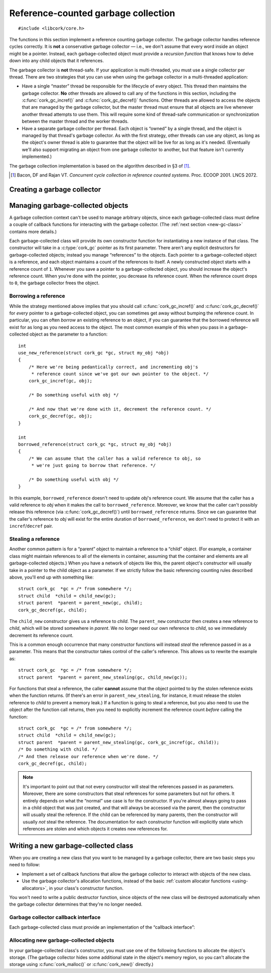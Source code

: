 .. _gc:

************************************
Reference-counted garbage collection
************************************

.. highlight:: c

::

  #include <libcork/core.h>

The functions in this section implement a reference counting garbage
collector.  The garbage collector handles reference cycles correctly.
It is **not** a conservative garbage collector — i.e., we don't assume
that every word inside an object might be a pointer.  Instead, each
garbage-collected object must provide a *recursion function* that knows
how to delve down into any child objects that it references.

The garbage collector is **not** thread-safe.  If your application is
multi-threaded, you must use a single collector per thread.  There are
two strategies that you can use when using the garbage collector in a
multi-threaded application:

* Have a single “master” thread be responsible for the lifecycle of
  every object.  This thread then maintains the garbage collector.
  **No** other threads are allowed to call any of the functions in this
  section, including the :c:func:`cork_gc_incref()` and
  :c:func:`cork_gc_decref()` functions.  Other threads are allowed to
  access the objects that are managed by the garbage collector, but the
  master thread must ensure that all objects are live whenever another
  thread attempts to use them.  This will require some kind of
  thread-safe communication or synchronization between the master thread
  and the worker threads.

* Have a separate garbage collector per thread.  Each object is “owned”
  by a single thread, and the object is managed by that thread's garbage
  collector.  As with the first strategy, other threads can use any
  object, as long as the object's owner thread is able to guarantee that
  the object will be live for as long as it's needed.  (Eventually we'll
  also support migrating an object from one garbage collector to
  another, but that feature isn't currently implemented.)

The garbage collection implementation is based on the algorithm
described in §3 of [1]_.

.. [1] Bacon, DF and Rajan VT.  *Concurrent cycle collection in
   reference counted systems*.  Proc. ECOOP 2001.  LNCS 2072.


Creating a garbage collector
============================

.. type:: struct cork_gc

   A garbage collection context.  You can consider this to be an opaque
   wrapper around a :c:type:`cork_alloc` custom allocator.  You should
   not access any of the fields of this type directly.

.. function:: int cork_gc_init(struct cork_gc \*gc, struct cork_alloc \*alloc)

   Initalize a new garbage collection context.  Unlike custom
   allocators, you are responsible for allocation the storage for the
   garbage collector object yourself.  Usually, you can allocate this on
   the stack of your ``main`` function::

     int
     main(int argc, char ** argv)
     {
         struct cork_alloc * alloc = cork_allocator_new_malloc();
         struct cork_gc  gc;
         if (cork_gc_init(&gc, alloc) == -1) {
             cork_allocator_free(alloc);
             exit(1);
         }
     }

.. function:: void cork_gc_done(struct cork_gc \*gc)

   Finalize a garbage collection context.  All objects created in this
   garbage collection context will be freed when this function returns.


Managing garbage-collected objects
==================================

A garbage collection context can't be used to manage arbitrary objects,
since each garbage-collected class must define a couple of callback
functions for interacting with the garbage collector.  (The :ref:`next
section <new-gc-class>` contains more details.)

Each garbage-collected class will provide its own constructor function
for instantiating a new instance of that class.  The constructor will
take in a :c:type:`cork_gc` pointer as its first parameter.  There
aren't any explicit destructors for garbage-collected objects; instead
you manage “references” to the objects.  Each pointer to a
garbage-collected object is a reference, and each object maintains a
count of the references to itself.  A newly constructed object starts
with a reference count of ``1``.  Whenever you save a pointer to a
garbage-collected object, you should increase the object's reference
count.  When you're done with the pointer, you decrease its reference
count.  When the reference count drops to ``0``, the garbage collector
frees the object.

.. function:: void \*cork_gc_incref(struct cork_gc \*gc, void \*obj)

   Increments the reference count of an object *obj* that is managed by
   garbage collector *gc*.  We always return *obj* as a result, which
   allows you to use the following idiom::

     struct my_obj * my_copy_of_obj = cork_gc_incref(gc, obj);

.. function:: void cork_gc_decref(struct cork_gc \*gc, void \*obj)

   Decrements the reference count of an object *obj* that is managed by
   garbage collector *gc*.  If the reference count drops to ``0``, then
   the garbage collector will free the object.

   .. note::

      It's safe to call this function with a ``NULL`` *obj* pointer; in
      this case, the function acts as a no-op.

.. _borrow-ref:

Borrowing a reference
---------------------

While the strategy mentioned above implies that you should call
:c:func:`cork_gc_incref()` and :c:func:`cork_gc_decref()` for *every*
pointer to a garbage-collected object, you can sometimes get away
without bumping the reference count.  In particular, you can often
*borrow* an existing reference to an object, if you can guarantee that
the borrowed reference will exist for as long as you need access to the
object.  The most common example of this when you pass in a
garbage-collected object as the parameter to a function::

  int
  use_new_reference(struct cork_gc *gc, struct my_obj *obj)
  {
      /* Here we're being pedantically correct, and incrementing obj's
       * reference count since we've got our own pointer to the object. */
      cork_gc_incref(gc, obj);

      /* Do something useful with obj */

      /* And now that we're done with it, decrement the reference count. */
      cork_gc_decref(gc, obj);
  }

  int
  borrowed_reference(struct cork_gc *gc, struct my_obj *obj)
  {
      /* We can assume that the caller has a valid reference to obj, so
       * we're just going to borrow that reference. */

      /* Do something useful with obj */
  }

In this example, ``borrowed_reference`` doesn't need to update *obj*\ 's
reference count.  We assume that the caller has a valid reference to
*obj* when it makes the call to ``borrowed_reference``.  Moreover, we
know that the caller can't possibly release this reference (via
:c:func:`cork_gc_decref()`) until ``borrowed_reference`` returns.  Since
we can guarantee that the caller's reference to *obj* will exist for the
entire duration of ``borrowed_reference``, we don't need to protect it
with an ``incref``/``decref`` pair.

.. _steal-ref:

Stealing a reference
--------------------

Another common pattern is for a “parent” object to maintain a reference
to a “child” object.  (For example, a container class might maintain
references to all of the elements in container, assuming that the
container and elements are all garbage-collected objects.)  When you
have a network of objects like this, the parent object's constructor
will usually take in a pointer to the child object as a parameter.  If
we strictly follow the basic referencing counting rules described above,
you'll end up with something like::

  struct cork_gc  *gc = /* from somewhere */;
  struct child  *child = child_new(gc);
  struct parent  *parent = parent_new(gc, child);
  cork_gc_decref(gc, child);

The ``child_new`` constructor gives us a reference to *child*.  The
``parent_new`` constructor then creates a new reference to *child*,
which will be stored somewhere in *parent*.  We no longer need our own
reference to *child*, so we immediately decrement its reference count.

This is a common enough occurrence that many constructor functions will
instead *steal* the reference passed in as a parameter.  This means that
the constructor takes control of the caller's reference.  This allows us
to rewrite the example as::

  struct cork_gc  *gc = /* from somewhere */;
  struct parent  *parent = parent_new_stealing(gc, child_new(gc));

For functions that steal a reference, the caller **cannot** assume that
the object pointed to by the stolen reference exists when the function
returns.  (If there's an error in ``parent_new_stealing``, for instance,
it must release the stolen reference to *child* to prevent a memory
leak.)  If a function is going to steal a reference, but you also need
to use the object after the function call returns, then you need to
explicitly increment the reference count *before* calling the function::

  struct cork_gc  *gc = /* from somewhere */;
  struct child  *child = child_new(gc);
  struct parent  *parent = parent_new_stealing(gc, cork_gc_incref(gc, child));
  /* Do something with child. */
  /* And then release our reference when we're done. */
  cork_gc_decref(gc, child);

.. note::

   It's important to point out that not every constructor will steal the
   references passed in as parameters.  Moreover, there are some
   constructors that steal references for some parameters but not for
   others.  It entirely depends on what the “normal” use case is for the
   constructor.  If you're almost always going to pass in a child object
   that was just created, and that will always be accessed via the
   parent, then the constructor will usually steal the reference.  If
   the child can be referenced by many parents, then the constructor
   will usually *not* steal the reference.  The documentation for each
   constructor function will explicitly state which references are
   stolen and which objects it creates new references for.


.. _new-gc-class:

Writing a new garbage-collected class
=====================================

When you are creating a new class that you want to be managed by a
garbage collector, there are two basic steps you need to follow:

* Implement a set of callback functions that allow the garbage collector
  to interact with objects of the new class.

* Use the garbage collector's allocation functions, instead of the basic
  :ref:`custom allocator functions <using-allocators>`, in your class's
  constructor function.

You won't need to write a public destructor function, since objects of
the new class will be destroyed automatically when the garbage collector
determines that they're no longer needed.

Garbage collector callback interface
------------------------------------

Each garbage-collected class must provide an implementation of the
“callback interface”:

.. type:: struct cork_gc_obj_iface

   .. member:: void (\*free)(struct cork_gc \*gc, void \*obj)

      This callback is called when a garbage-collected object is about
      to be freed.  You can perform any special cleanup steps in this
      callback.  You do **not** need to deallocate the object's storage,
      and you do **not** need to release any references that you old to
      other objects.  Both of these steps will be taken care of for you
      by the garbage collector.

      If your class doesn't need any additional finalization steps, this
      entry in the callback interface can be ``NULL``.

   .. member:: void (\*recurse)(struct cork_gc \*gc, void \*self, cork_gc_recurser recurse, void \*ud)

      This callback is how you inform the garbage collector of your
      references to other garbage-collected objects.

      The garbage collector will call this function whenever it needs to
      traverse through a graph of object references.  Your
      implementation of this callback should just call *recurse* with
      each garbage-collected object that you hold a reference to.  You
      must pass in *gc* as the first parameter to each call to
      *recurse*, and *ud* as the third parameter.

      As an example, a tree class's implementation of this callback
      might be::

        static void
        tree_recurser(struct cork_gc * gc, void * vself,
                      cork_gc_recurser recurse, void * ud)
        {
            struct tree * self = vself;
            recurse(gc, self->left, ud);
            recurse(gc, self->right, ud);
        }

      Note that it's fine to call *recurse* with a ``NULL`` object
      pointer, which makes it slightly easier to write implementations
      of this callback.

      If instances of your class can never contain references to other
      garbage-collected objects, this entry in the callback interface
      can be ``NULL``.

.. type:: void (\*cork_gc_recurser)(struct cork_gc \*gc, void \*obj, void \*ud)

   An opaque callback provided by the garbage collector when it calls an
   object's :c:member:`recurse <cork_gc_obj_iface.recurse>` method.

Allocating new garbage-collected objects
----------------------------------------

In your garbage-collected class's constructor, you must use one of the
following functions to allocate the object's storage.  (The garbage
collector hides some additional state in the object's memory region, so
you can't allocate the storage using :c:func:`cork_malloc()` or
:c:func:`cork_new()` directly.)

.. function:: void \*cork_gc_alloc(struct cork_gc \*gc, size_t instance_size, struct cork_gc_obj_iface \*iface)

   Allocates a new garbage-collected object that is *instance_size*
   bytes large.  *iface* should be a pointer to a callback interface for
   the object.  If there are any problems allocating the new instance,
   we'll return ``NULL``.

.. function:: type \*cork_gc_new(struct cork_gc \*gc, TYPE type, struct cork_gc_obj_iface \*iface)

   Allocates a new garbage-collected instance of *type*.  The size of
   the memory region to allocate is calculated using the ``sizeof``
   operator, and the result will be automatically cast to ``type *``.
   *iface* should be a pointer to a callback interface for the object.
   If there are any problems allocating the new instance, we'll return
   ``NULL``.
